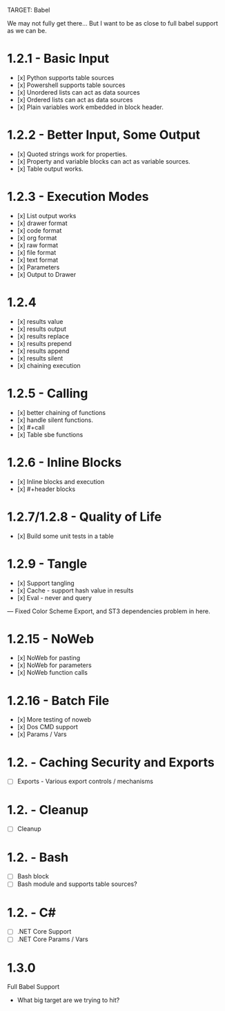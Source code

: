 TARGET: Babel

We may not fully get there... But I want to be as close to full babel support as we can be.

* 1.2.1 - Basic Input
   - [x] Python supports table sources
   - [x] Powershell supports table sources
   - [x] Unordered lists can act as data sources
   - [x] Ordered lists can act as data sources
   - [x] Plain variables work embedded in block header.

* 1.2.2 - Better Input, Some Output 
   - [x] Quoted strings work for properties.
   - [x] Property and variable blocks can act as variable sources.
   - [x] Table output works.

* 1.2.3 - Execution Modes
   - [x] List output works
   - [x] drawer format
   - [x] code format
   - [x] org format
   - [x] raw format
   - [x] file format
   - [x] text format
   - [x] Parameters
   - [x] Output to Drawer

* 1.2.4
   - [x] results value
   - [x] results output
   - [x] results replace
   - [x] results prepend
   - [x] results append
   - [x] results silent
   - [x] chaining execution

* 1.2.5 - Calling
   - [x] better chaining of functions
   - [x] handle silent functions.
   - [x] #+call
   - [x] Table sbe functions

* 1.2.6 - Inline Blocks
   - [x] Inline blocks and execution
   - [x] #+header blocks 

* 1.2.7/1.2.8 - Quality of Life
   - [x] Build some unit tests in a table

* 1.2.9 - Tangle
   - [x] Support tangling
   - [x] Cache - support hash value in results
   - [x] Eval - never and query
--- Fixed Color Scheme Export, and ST3 dependencies problem in here.
* 1.2.15 - NoWeb
   - [x] NoWeb for pasting
   - [x] NoWeb for parameters
   - [x] NoWeb function calls

* 1.2.16 - Batch File
   - [x] More testing of noweb
   - [x] Dos CMD support
   - [x] Params / Vars

* 1.2. - Caching Security and Exports
   - [ ] Exports - Various export controls / mechanisms
   
* 1.2. - Cleanup
   - [ ] Cleanup

* 1.2. - Bash
   - [ ] Bash block
   - [ ] Bash module and supports table sources?

* 1.2. - C#
   - [ ] .NET Core Support
   - [ ] .NET Core Params / Vars

* 1.3.0
 Full Babel Support
 - What big target are we trying to hit?

